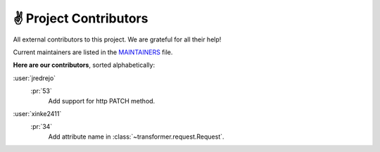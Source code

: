 .. _contributors:

✌ Project Contributors
=======================

All external contributors to this project.
We are grateful for all their help!

Current maintainers are listed in the MAINTAINERS_ file.

.. _MAINTAINERS: https://github.com/zalando-incubator/Transformer/blob/master
  /MAINTAINERS

**Here are our contributors**, sorted alphabetically:

:user:`jredrejo`
   :pr:`53`
      Add support for http PATCH method.

:user:`xinke2411`
   :pr:`34`
      Add attribute name in :class:`~transformer.request.Request`.
